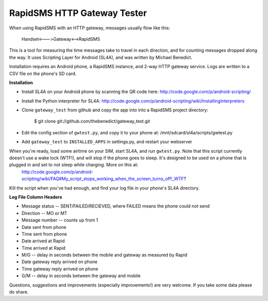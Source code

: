 RapidSMS HTTP Gateway Tester
============================

When using RapidSMS with an HTTP gateway, messages usually flow like this:

    Handset<--->Gateway<-->RapidSMS

This is a tool for measuring the time messages take to travel in each 
direction, and for counting messages dropped along the way. It uses Scripting Layer for Android (SL4A), and was written by Michael Benedict.

Installation requires an Android phone, a RapidSMS instance, and 2-way HTTP 
gateway service. Logs are written to a CSV file on the phone's SD card.

**Installation**

- Install SL4A on your Android phone by scanning the QR code here:
  http://code.google.com/p/android-scripting/
- Install the Python interpreter for SL4A:
  http://code.google.com/p/android-scripting/wiki/InstallingInterpreters
- Clone ``gateway_test`` from github and copy the app into into a RapidSMS project directory:

    $ git clone git://github.com/thebenedict/gateway_test.git

- Edit the config section of ``gwtest.py``, and copy it to your phone at:
  /mnt/sdcard/sl4a/scripts/gwtest.py
- Add ``gateway_test`` to ``INSTALLED_APPS`` in settings.py, and restart your webserver

When you're ready, load some airtime on your SIM, start SL4A, and run ``gwtest.py``. Note that this script currently doesn't use a wake lock (WTF!), and will stop if the phone goes to sleep. It's designed to be used on a phone that is plugged in and set to not sleep while charging. More on this at:
  http://code.google.com/p/android-scripting/wiki/FAQ#My_script_stops_working_when_the_screen_turns_off!_WTF?

Kill the script when you've had enough, and find your log file in your phone's
SL4A directory.

**Log File Column Headers**

- Message status -- SENT/FAILED/RECIEVED, where FAILED means the phone could not send
- Direction -- MO or MT
- Message number -- counts up from 1
- Date sent from phone
- Time sent from phone
- Date arrived at Rapid
- Time arrived at Rapid
- M/G -- delay in seconds between the mobile and gateway as measured by Rapid
- Date gateway reply arrived on phone
- Time gateway reply arrived on phone
- G/M -- delay in seconds between the gateway and mobile

Questions, suggestions and improvements (especially improvements!) are very welcome. If you take some data please do share.
